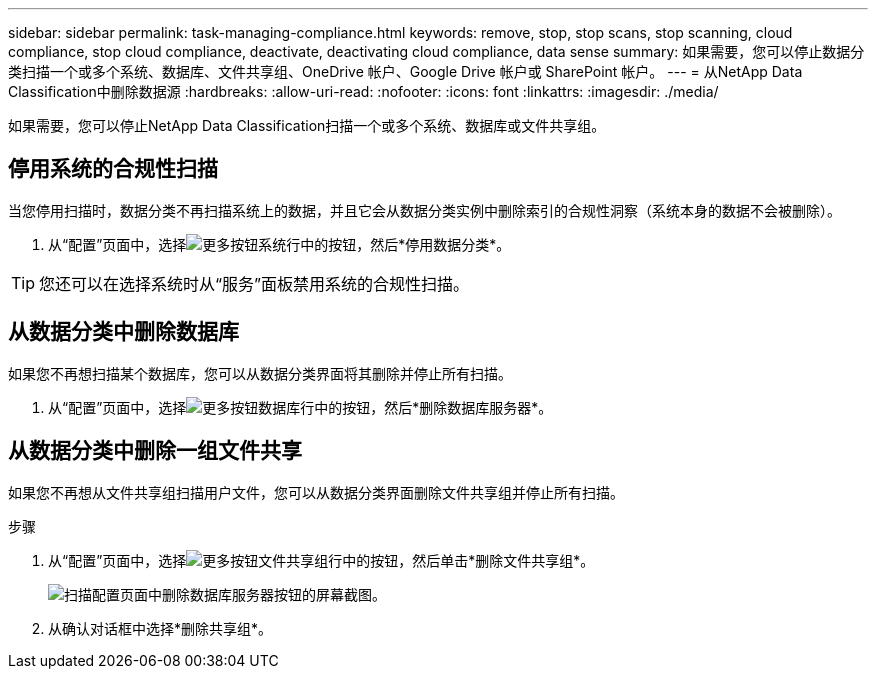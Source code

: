 ---
sidebar: sidebar 
permalink: task-managing-compliance.html 
keywords: remove, stop, stop scans, stop scanning, cloud compliance, stop cloud compliance, deactivate, deactivating cloud compliance, data sense 
summary: 如果需要，您可以停止数据分类扫描一个或多个系统、数据库、文件共享组、OneDrive 帐户、Google Drive 帐户或 SharePoint 帐户。 
---
= 从NetApp Data Classification中删除数据源
:hardbreaks:
:allow-uri-read: 
:nofooter: 
:icons: font
:linkattrs: 
:imagesdir: ./media/


[role="lead"]
如果需要，您可以停止NetApp Data Classification扫描一个或多个系统、数据库或文件共享组。



== 停用系统的合规性扫描

当您停用扫描时，数据分类不再扫描系统上的数据，并且它会从数据分类实例中删除索引的合规性洞察（系统本身的数据不会被删除）。

. 从“配置”页面中，选择image:button-gallery-options.gif["更多按钮"]系统行中的按钮，然后*停用数据分类*。



TIP: 您还可以在选择系统时从“服务”面板禁用系统的合规性扫描。



== 从数据分类中删除数据库

如果您不再想扫描某个数据库，您可以从数据分类界面将其删除并停止所有扫描。

. 从“配置”页面中，选择image:button-gallery-options.gif["更多按钮"]数据库行中的按钮，然后*删除数据库服务器*。




== 从数据分类中删除一组文件共享

如果您不再想从文件共享组扫描用户文件，您可以从数据分类界面删除文件共享组并停止所有扫描。

.步骤
. 从“配置”页面中，选择image:button-gallery-options.gif["更多按钮"]文件共享组行中的按钮，然后单击*删除文件共享组*。
+
image:screenshot_compliance_remove_db.png["扫描配置页面中删除数据库服务器按钮的屏幕截图。"]

. 从确认对话框中选择*删除共享组*。

